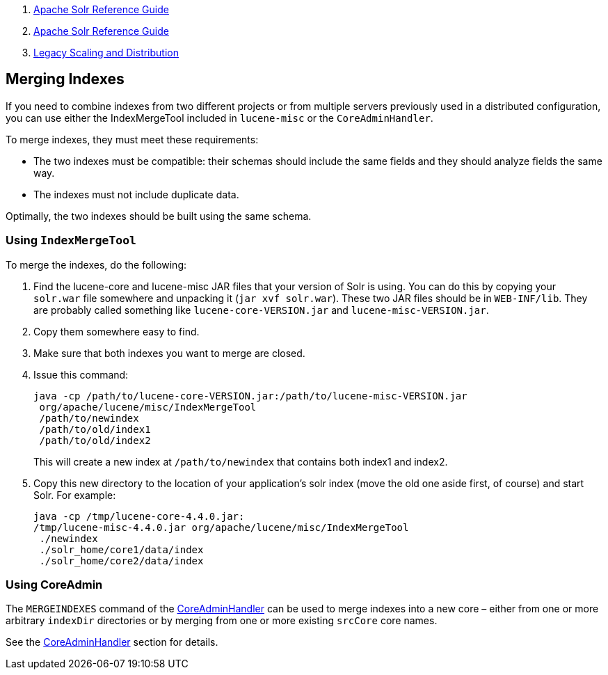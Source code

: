 1.  link:index.html[Apache Solr Reference Guide]
2.  link:Apache-Solr-Reference-Guide.html[Apache Solr Reference Guide]
3.  link:Legacy-Scaling-and-Distribution.html[Legacy Scaling and Distribution]

Merging Indexes
---------------

If you need to combine indexes from two different projects or from multiple servers previously used in a distributed configuration, you can use either the IndexMergeTool included in `lucene-misc` or the `CoreAdminHandler`.

To merge indexes, they must meet these requirements:

* The two indexes must be compatible: their schemas should include the same fields and they should analyze fields the same way.
* The indexes must not include duplicate data.

Optimally, the two indexes should be built using the same schema.

[[MergingIndexes-UsingIndexMergeTool]]
Using `IndexMergeTool`
~~~~~~~~~~~~~~~~~~~~~~

To merge the indexes, do the following:

1.  Find the lucene-core and lucene-misc JAR files that your version of Solr is using. You can do this by copying your `solr.war` file somewhere and unpacking it (`jar xvf solr.war`). These two JAR files should be in `WEB-INF/lib`. They are probably called something like `lucene-core-VERSION.jar` and `lucene-misc-VERSION.jar`.
2.  Copy them somewhere easy to find.
3.  Make sure that both indexes you want to merge are closed.
4.  Issue this command:
+
--------------------------------------------------------------------------
java -cp /path/to/lucene-core-VERSION.jar:/path/to/lucene-misc-VERSION.jar
 org/apache/lucene/misc/IndexMergeTool
 /path/to/newindex
 /path/to/old/index1
 /path/to/old/index2
--------------------------------------------------------------------------
+
This will create a new index at `/path/to/newindex` that contains both index1 and index2.
5.  Copy this new directory to the location of your application's solr index (move the old one aside first, of course) and start Solr. For example:
+
-----------------------------------------------------------------
java -cp /tmp/lucene-core-4.4.0.jar:
/tmp/lucene-misc-4.4.0.jar org/apache/lucene/misc/IndexMergeTool 
 ./newindex
 ./solr_home/core1/data/index
 ./solr_home/core2/data/index
-----------------------------------------------------------------

[[MergingIndexes-UsingCoreAdmin]]
Using CoreAdmin
~~~~~~~~~~~~~~~

The `MERGEINDEXES` command of the link:CoreAdmin-API.html#CoreAdminAPI-MERGEINDEXES[CoreAdminHandler] can be used to merge indexes into a new core – either from one or more arbitrary `indexDir` directories or by merging from one or more existing `srcCore` core names.

See the link:CoreAdmin-API.html#CoreAdminAPI-MERGEINDEXES[CoreAdminHandler] section for details.
